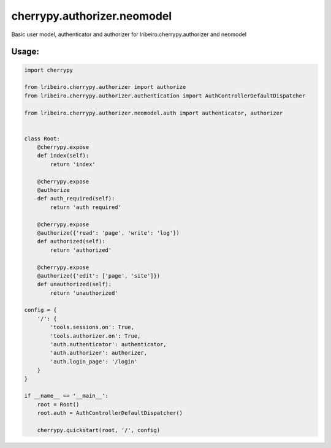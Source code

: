 ===============================
cherrypy.authorizer.neomodel
===============================

Basic user model, authenticator and authorizer for lribeiro.cherrypy.authorizer and neomodel

Usage:
------

.. sourcecode:: python

    import cherrypy

    from lribeiro.cherrypy.authorizer import authorize
    from lribeiro.cherrypy.authorizer.authentication import AuthControllerDefaultDispatcher

    from lribeiro.cherrypy.authorizer.neomodel.auth import authenticator, authorizer


    class Root:
        @cherrypy.expose
        def index(self):
            return 'index'

        @cherrypy.expose
        @authorize
        def auth_required(self):
            return 'auth required'

        @cherrypy.expose
        @authorize({'read': 'page', 'write': 'log'})
        def authorized(self):
            return 'authorized'

        @cherrypy.expose
        @authorize({'edit': ['page', 'site']})
        def unauthorized(self):
            return 'unauthorized'

    config = {
        '/': {
            'tools.sessions.on': True,
            'tools.authorizer.on': True,
            'auth.authenticator': authenticator,
            'auth.authorizer': authorizer,
            'auth.login_page': '/login'
        }
    }

    if __name__ == '__main__':
        root = Root()
        root.auth = AuthControllerDefaultDispatcher()

        cherrypy.quickstart(root, '/', config)